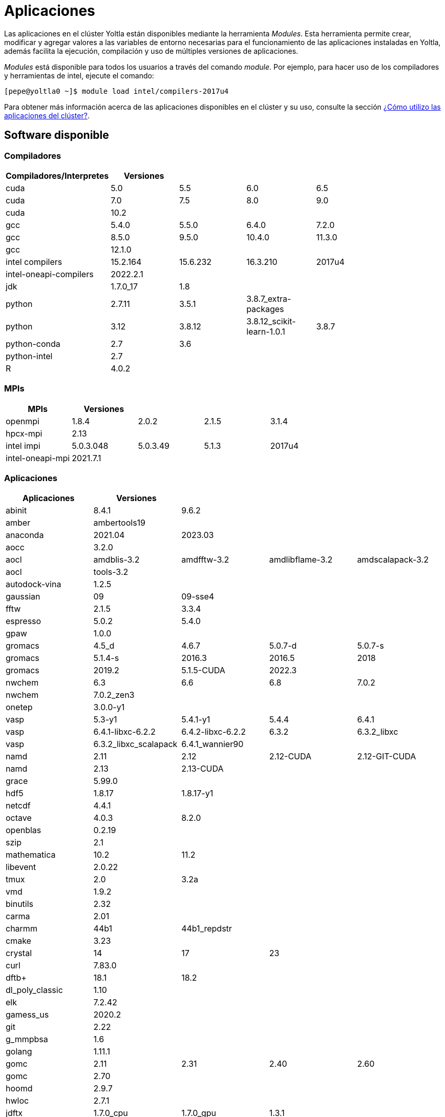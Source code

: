 = Aplicaciones

Las aplicaciones en el clúster Yoltla están disponibles mediante la herramienta _Modules_. Esta herramienta permite crear, modificar y agregar valores a las variables de entorno necesarias para el funcionamiento de las aplicaciones instaladas en Yoltla, además facilita la ejecución, compilación y uso de múltiples versiones de aplicaciones.

_Modules_ está disponible para todos los usuarios a través del comando _module_. Por ejemplo, para hacer uso de los compiladores y herramientas de intel, ejecute el comando:
----
[pepe@yoltla0 ~]$ module load intel/compilers-2017u4
----

Para obtener más información acerca de las aplicaciones disponibles en el clúster y su uso, consulte la sección xref:guia_usuario:tutoriales#aplicaciones_cluster[¿Cómo utilizo las aplicaciones del clúster?].

== Software disponible                                                                                                                                                                      
 
=== Compiladores 
   
[options="header"]  
|=====================================================================================
| Compiladores/Interpretes | Versiones |          |                           |			|
| cuda                     | 5.0       | 5.5      | 6.0                       | 6.5     |
| cuda                     | 7.0       | 7.5      | 8.0                       | 9.0     |
| cuda                     | 10.2      |          |                           |         |
| gcc                      | 5.4.0     | 5.5.0    | 6.4.0                     | 7.2.0   |
| gcc                      | 8.5.0     | 9.5.0    | 10.4.0                    | 11.3.0  |
| gcc                      | 12.1.0    |          |                           |         |
| intel compilers          | 15.2.164  | 15.6.232 | 16.3.210                  | 2017u4  |
| intel-oneapi-compilers   | 2022.2.1  |          |                           |         |
| jdk                      | 1.7.0_17  | 1.8      |                           |         |
| python                   | 2.7.11    | 3.5.1    | 3.8.7_extra-packages      |         |
| python                   | 3.12      | 3.8.12   | 3.8.12_scikit-learn-1.0.1 | 3.8.7   |
| python-conda             | 2.7       | 3.6      |                           |         |
| python-intel             | 2.7       |          |                           |         |
| R                        | 4.0.2     |          |                           |         |
|=====================================================================================
   
=== MPIs         
   
[options="header"]  
|=========================================================
| MPIs             | Versiones |          |       |
| openmpi          | 1.8.4     | 2.0.2    | 2.1.5 | 3.1.4
| hpcx-mpi         | 2.13      |          |       |
| intel impi       | 5.0.3.048 | 5.0.3.49 | 5.1.3 | 2017u4
| intel-oneapi-mpi | 2021.7.1  |          |       |
|=========================================================
 
=== Aplicaciones                                                                                                              

[options="header"]
|========================================================================================================
| Aplicaciones           | Versiones             |                   |                 |
| abinit                 | 8.4.1                 | 9.6.2             |                 |
| amber                  | ambertools19          |                   |                 |
| anaconda               | 2021.04               | 2023.03           |                 |
| aocc                   | 3.2.0                 |                   |                 |
| aocl                   | amdblis-3.2           | amdfftw-3.2       | amdlibflame-3.2 | amdscalapack-3.2
| aocl                   | tools-3.2             |                   |                 |
| autodock-vina          | 1.2.5                 |                   |                 |
| gaussian               | 09                    | 09-sse4           |                 |
| fftw                   | 2.1.5                 | 3.3.4             |                 |
| espresso               | 5.0.2                 | 5.4.0             |                 |
| gpaw                   | 1.0.0                 |                   |                 |
| gromacs                | 4.5_d                 | 4.6.7             | 5.0.7-d         | 5.0.7-s
| gromacs                | 5.1.4-s               | 2016.3            | 2016.5          | 2018
| gromacs                | 2019.2                | 5.1.5-CUDA        | 2022.3          |
| nwchem                 | 6.3                   | 6.6               | 6.8             | 7.0.2
| nwchem                 | 7.0.2_zen3            |                   |                 |
| onetep                 | 3.0.0-y1              |                   |                 |
| vasp                   | 5.3-y1                | 5.4.1-y1          | 5.4.4           | 6.4.1
| vasp                   | 6.4.1-libxc-6.2.2     | 6.4.2-libxc-6.2.2 | 6.3.2           | 6.3.2_libxc
| vasp                   | 6.3.2_libxc_scalapack | 6.4.1_wannier90   |                 |
| namd                   | 2.11                  | 2.12              | 2.12-CUDA       | 2.12-GIT-CUDA
| namd                   | 2.13                  | 2.13-CUDA         |                 |
| grace                  | 5.99.0                |                   |                 |
| hdf5                   | 1.8.17                | 1.8.17-y1         |                 |
| netcdf                 | 4.4.1                 |                   |                 |
| octave                 | 4.0.3                 | 8.2.0             |                 |
| openblas               | 0.2.19                |                   |                 |
| szip                   | 2.1                   |                   |                 |
| mathematica            | 10.2                  | 11.2              |                 |
| libevent               | 2.0.22                |                   |                 |
| tmux                   | 2.0                   | 3.2a              |                 |
| vmd                    | 1.9.2                 |                   |                 |
| binutils               | 2.32                  |                   |                 |
| carma                  | 2.01                  |                   |                 |
| charmm                 | 44b1                  | 44b1_repdstr      |                 |
| cmake                  | 3.23                  |                   |                 |
| crystal                | 14                    | 17                | 23              |
| curl                   | 7.83.0                |                   |                 |
| dftb+                  | 18.1                  | 18.2              |                 |
| dl_poly_classic        | 1.10                  |                   |                 |
| elk                    | 7.2.42                |                   |                 |
| gamess_us              | 2020.2                |                   |                 |
| git                    | 2.22                  |                   |                 |
| g_mmpbsa               | 1.6                   |                   |                 |
| golang                 | 1.11.1                |                   |                 |
| gomc                   | 2.11                  | 2.31              | 2.40            | 2.60
| gomc                   | 2.70                  |                   |                 |
| hoomd                  | 2.9.7                 |                   |                 |
| hwloc                  | 2.7.1                 |                   |                 |
| jdftx                  | 1.7.0_cpu             | 1.7.0_gpu         | 1.3.1           |
| lammps                 | 2018-05-Imp_mpi-gpu   | 2018-12-lmp-cpu   | 2019-08-Imp-gpu | 2020-10-Imp-gpu
| lammps                 | 2021-10-Imp-cpu       | 2021-05-Imp-cpu   | 11092016        |
| likwid                 | 4.3.3                 |                   |                 |
| matlab                 | r2020a                |                   |                 |
| openbabel              | 2.2.3                 |                   |                 |
| openmm                 | 7.4.1                 |                   |                 |
| openssl                | 1.1.1.i               | 1.1.1o            | 3.0.0           |
| orca                   | 3.0.3                 | 4.0.0.2           | 4.0.1.2         | 4.2.0
| physicell              | x-1.11.0              |                   |                 |
| plumed                 | 2.4-mpi               | 2.4-serial        |                 |
| plumed+gromacs         | 2016.5                | 2016.5-gpu        | 2018.1          | 2018.1-gpu
| py-gpaw                | 21.1.0                |                   |                 |
| quantum-espresso       | 6.2.1                 | 6.4.1             |                 |
| samtools               | 1.10                  |                   |                 |
| scuff-em               | git-9c6d0cb           |                   |                 |
| siesta                 | 4.0.1                 | 4.1-b4            | master_4.1-262  | trunk-462
| singularity-evolinc-i  | 5.0                   |                   |                 |
| singularity-evolinc-ii | 5.0                   |                   |                 |
| singularity-hoomd      | 2.3.5-CUDA            |                   |                 |
| trimmomatic            | 0.39                  |                   |                 |
| turbogap               | git-f3afb8c           |                   |                 |
| vim                    | 8.1                   |                   |                 |
| wannier90              | 3.1.0                 |                   |                 |
| wien2k                 | 19.1                  | 21.1              |                 |
| xtb                    | 6.2.3                 |                   |                 |
| yasara                 | 22.9.24               |                   |                 |
| intel xe               | 13.2.144              |                   |                 |
| intel mkl              | 15.2.164              | 15.6.232          | 16.3.210        | 2017u4
| intel-oneapi-mkl       | 2022.2.1              |                   |                 |
| intel-oneapi-tbb       | 2021.7.1              |                   |                 |
|========================================================================================================
